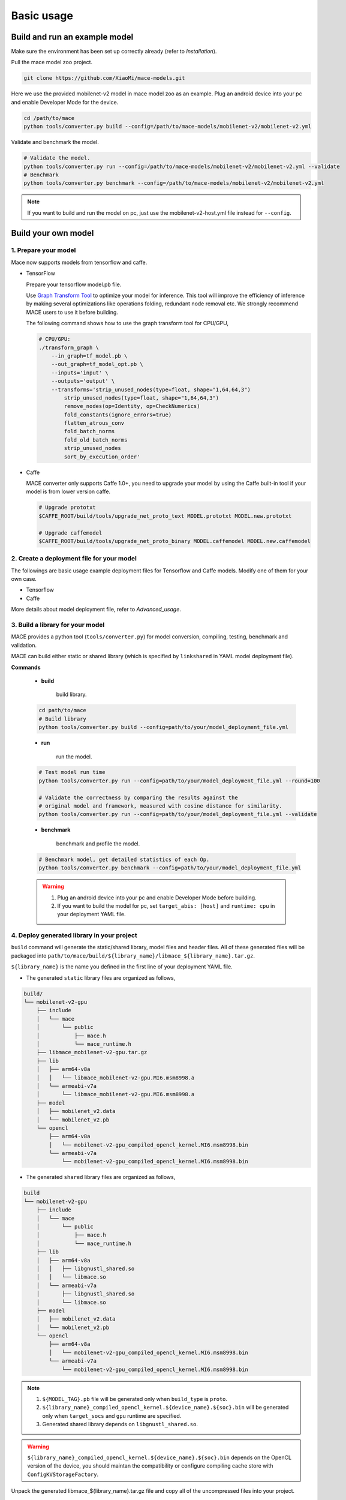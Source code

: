 Basic usage
=============


Build and run an example model
--------------------------------

Make sure the environment has been set up correctly already (refer to `Installation`).

Pull the mace model zoo project.

.. code:: sh

    git clone https://github.com/XiaoMi/mace-models.git

Here we use the provided mobilenet-v2 model in mace model zoo as an example.
Plug an android device into your pc and enable Developer Mode for the device.

.. code:: sh

    cd /path/to/mace
    python tools/converter.py build --config=/path/to/mace-models/mobilenet-v2/mobilenet-v2.yml

Validate and benchmark the model.

.. code:: sh

    # Validate the model.
    python tools/converter.py run --config=/path/to/mace-models/mobilenet-v2/mobilenet-v2.yml --validate
    # Benchmark
    python tools/converter.py benchmark --config=/path/to/mace-models/mobilenet-v2/mobilenet-v2.yml

.. note::

    If you want to build and run the model on pc, just use the mobilenet-v2-host.yml file instead for ``--config``.


Build your own model
----------------------------
==================================
1. Prepare your model
==================================

Mace now supports models from tensorflow and caffe.

-  TensorFlow

   Prepare your tensorflow model.pb file.

   Use `Graph Transform Tool <https://github.com/tensorflow/tensorflow/blob/master/tensorflow/tools/graph_transforms/README.md>`__
   to optimize your model for inference.
   This tool will improve the efficiency of inference by making several optimizations like operations
   folding, redundant node removal etc. We strongly recommend MACE users to use it before building.

   The following command shows how to use the graph transform tool for CPU/GPU,

   .. code:: bash

       # CPU/GPU:
       ./transform_graph \
           --in_graph=tf_model.pb \
           --out_graph=tf_model_opt.pb \
           --inputs='input' \
           --outputs='output' \
           --transforms='strip_unused_nodes(type=float, shape="1,64,64,3")
               strip_unused_nodes(type=float, shape="1,64,64,3")
               remove_nodes(op=Identity, op=CheckNumerics)
               fold_constants(ignore_errors=true)
               flatten_atrous_conv
               fold_batch_norms
               fold_old_batch_norms
               strip_unused_nodes
               sort_by_execution_order'

-  Caffe

   MACE converter only supports Caffe 1.0+, you need to upgrade
   your model by using the Caffe built-in tool if your model is from lower version caffe.

   .. code:: bash

       # Upgrade prototxt
       $CAFFE_ROOT/build/tools/upgrade_net_proto_text MODEL.prototxt MODEL.new.prototxt

       # Upgrade caffemodel
       $CAFFE_ROOT/build/tools/upgrade_net_proto_binary MODEL.caffemodel MODEL.new.caffemodel

============================================
2. Create a deployment file for your model
============================================

The followings are basic usage example deployment files for Tensorflow and Caffe models.
Modify one of them for your own case.

-  Tensorflow

   .. literalinclude:: models/demo_app_models_tf.yml
      :language: yaml

-  Caffe

   .. literalinclude:: models/demo_app_models_caffe.yml
      :language: yaml

More details about model deployment file, refer to `Advanced_usage`.


======================================
3. Build a library for your model
======================================

MACE provides a python tool (``tools/converter.py``) for
model conversion, compiling, testing, benchmark and validation.

MACE can build either static or shared library (which is
specified by ``linkshared`` in YAML model deployment file).

**Commands**

    * **build**

        build library.

    .. code:: sh

        cd path/to/mace
        # Build library
        python tools/converter.py build --config=path/to/your/model_deployment_file.yml

    * **run**

        run the model.

    .. code:: sh

    	# Test model run time
        python tools/converter.py run --config=path/to/your/model_deployment_file.yml --round=100

    	# Validate the correctness by comparing the results against the
    	# original model and framework, measured with cosine distance for similarity.
    	python tools/converter.py run --config=path/to/your/model_deployment_file.yml --validate

    * **benchmark**

        benchmark and profile the model.

    .. code:: sh

        # Benchmark model, get detailed statistics of each Op.
        python tools/converter.py benchmark --config=path/to/your/model_deployment_file.yml

    .. warning::

        1. Plug an android device into your pc and enable Developer Mode before building.
        2. If you want to build the model for pc, set ``target_abis: [host]`` and ``runtime: cpu`` in your deployment YAML file.


============================================
4. Deploy generated library in your project
============================================

``build`` command will generate the static/shared library, model files and
header files. All of these generated files will be packaged into
``path/to/mace/build/${library_name}/libmace_${library_name}.tar.gz``.

``${library_name}`` is the name you defined in the first line of your deployment YAML file.

-  The generated ``static`` library files are organized as follows,

.. code::

      build/
      └── mobilenet-v2-gpu
          ├── include
          │   └── mace
          │       └── public
          │           ├── mace.h
          │           └── mace_runtime.h
          ├── libmace_mobilenet-v2-gpu.tar.gz
          ├── lib
          │   ├── arm64-v8a
          │   │   └── libmace_mobilenet-v2-gpu.MI6.msm8998.a
          │   └── armeabi-v7a
          │       └── libmace_mobilenet-v2-gpu.MI6.msm8998.a
          ├── model
          │   ├── mobilenet_v2.data
          │   └── mobilenet_v2.pb
          └── opencl
              ├── arm64-v8a
              │   └── mobilenet-v2-gpu_compiled_opencl_kernel.MI6.msm8998.bin
              └── armeabi-v7a
                  └── mobilenet-v2-gpu_compiled_opencl_kernel.MI6.msm8998.bin

-  The generated ``shared`` library files are organized as follows,

.. code::

      build
      └── mobilenet-v2-gpu
          ├── include
          │   └── mace
          │       └── public
          │           ├── mace.h
          │           └── mace_runtime.h
          ├── lib
          │   ├── arm64-v8a
          │   │   ├── libgnustl_shared.so
          │   │   └── libmace.so
          │   └── armeabi-v7a
          │       ├── libgnustl_shared.so
          │       └── libmace.so
          ├── model
          │   ├── mobilenet_v2.data
          │   └── mobilenet_v2.pb
          └── opencl
              ├── arm64-v8a
              │   └── mobilenet-v2-gpu_compiled_opencl_kernel.MI6.msm8998.bin
              └── armeabi-v7a
                  └── mobilenet-v2-gpu_compiled_opencl_kernel.MI6.msm8998.bin

.. note::

    1. ``${MODEL_TAG}.pb`` file will be generated only when ``build_type`` is ``proto``.
    2. ``${library_name}_compiled_opencl_kernel.${device_name}.${soc}.bin`` will
       be generated only when ``target_socs`` and ``gpu`` runtime are specified.
    3. Generated shared library depends on ``libgnustl_shared.so``.

.. warning::

    ``${library_name}_compiled_opencl_kernel.${device_name}.${soc}.bin`` depends
    on the OpenCL version of the device, you should maintan the compatibility or
    configure compiling cache store with ``ConfigKVStorageFactory``.


Unpack the generated libmace_${library_name}.tar.gz file and copy all of the uncompressed files into your project.

Please refer to \ ``mace/examples/example.cc``\ for full usage. The following lists the key steps.

.. code:: cpp

    // Include the headers
    #include "mace/public/mace.h"
    #include "mace/public/mace_runtime.h"
    // If the build_type is code
    #include "mace/public/mace_engine_factory.h"

    // 0. Set pre-compiled OpenCL binary program file paths when available
    if (device_type == DeviceType::GPU) {
      mace::SetOpenCLBinaryPaths(opencl_binary_paths);
    }

    // 1. Set compiled OpenCL kernel cache to reduce the
    // initialization time.
    const std::string file_path ="path/to/opencl_cache_file";
    std::shared_ptr<KVStorageFactory> storage_factory(
        new FileStorageFactory(file_path));
    ConfigKVStorageFactory(storage_factory);

    // 2. Declare the device type (must be same with ``runtime`` in deployment file)
    DeviceType device_type = DeviceType::GPU;

    // 3. Define the input and output tensor names.
    std::vector<std::string> input_names = {...};
    std::vector<std::string> output_names = {...};

    // 4. Create MaceEngine instance
    std::shared_ptr<mace::MaceEngine> engine;
    MaceStatus create_engine_status;
    // If the build_type is code, create Engine from compiled code
    create_engine_status =
        CreateMaceEngineFromCode(model_name.c_str(),
                                 nullptr,
                                 input_names,
                                 output_names,
                                 device_type,
                                 &engine);
    // If the build_type is proto, Create Engine from model file
    create_engine_status =
        CreateMaceEngineFromProto(model_pb_data,
                                  model_data_file.c_str(),
                                  input_names,
                                  output_names,
                                  device_type,
                                  &engine);
    if (create_engine_status != MaceStatus::MACE_SUCCESS) {
      // Report error
    }

    // 5. Create Input and Output tensor buffers
    std::map<std::string, mace::MaceTensor> inputs;
    std::map<std::string, mace::MaceTensor> outputs;
    for (size_t i = 0; i < input_count; ++i) {
      // Allocate input and output
      int64_t input_size =
          std::accumulate(input_shapes[i].begin(), input_shapes[i].end(), 1,
                          std::multiplies<int64_t>());
      auto buffer_in = std::shared_ptr<float>(new float[input_size],
                                              std::default_delete<float[]>());
      // Load input here
      // ...

      inputs[input_names[i]] = mace::MaceTensor(input_shapes[i], buffer_in);
    }

    for (size_t i = 0; i < output_count; ++i) {
      int64_t output_size =
          std::accumulate(output_shapes[i].begin(), output_shapes[i].end(), 1,
                          std::multiplies<int64_t>());
      auto buffer_out = std::shared_ptr<float>(new float[output_size],
                                               std::default_delete<float[]>());
      outputs[output_names[i]] = mace::MaceTensor(output_shapes[i], buffer_out);
    }

    // 6. Run the model
    engine->Run(inputs, &outputs);

More details in `advanced_usage`.
